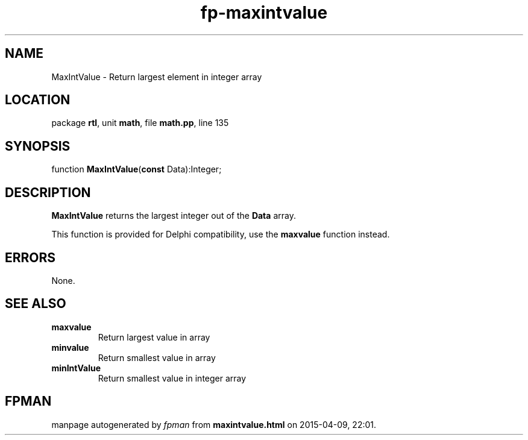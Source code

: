 .\" file autogenerated by fpman
.TH "fp-maxintvalue" 3 "2014-03-14" "fpman" "Free Pascal Programmer's Manual"
.SH NAME
MaxIntValue - Return largest element in integer array
.SH LOCATION
package \fBrtl\fR, unit \fBmath\fR, file \fBmath.pp\fR, line 135
.SH SYNOPSIS
function \fBMaxIntValue\fR(\fBconst\fR Data):Integer;
.SH DESCRIPTION
\fBMaxIntValue\fR returns the largest integer out of the \fBData\fR array.

This function is provided for Delphi compatibility, use the \fBmaxvalue\fR function instead.


.SH ERRORS
None.


.SH SEE ALSO
.TP
.B maxvalue
Return largest value in array
.TP
.B minvalue
Return smallest value in array
.TP
.B minIntValue
Return smallest value in integer array

.SH FPMAN
manpage autogenerated by \fIfpman\fR from \fBmaxintvalue.html\fR on 2015-04-09, 22:01.

